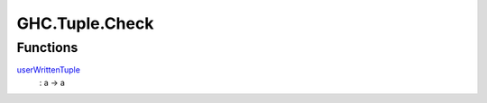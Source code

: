 .. Copyright (c) 2022 Digital Asset (Switzerland) GmbH and/or its affiliates. All rights reserved.
.. SPDX-License-Identifier: Apache-2.0

.. _module-ghc-tuple-check-92032:

GHC.Tuple.Check
===============

Functions
---------

.. _function-ghc-tuple-check-userwrittentuple-58630:

`userWrittenTuple <function-ghc-tuple-check-userwrittentuple-58630_>`_
  \: a \-\> a
